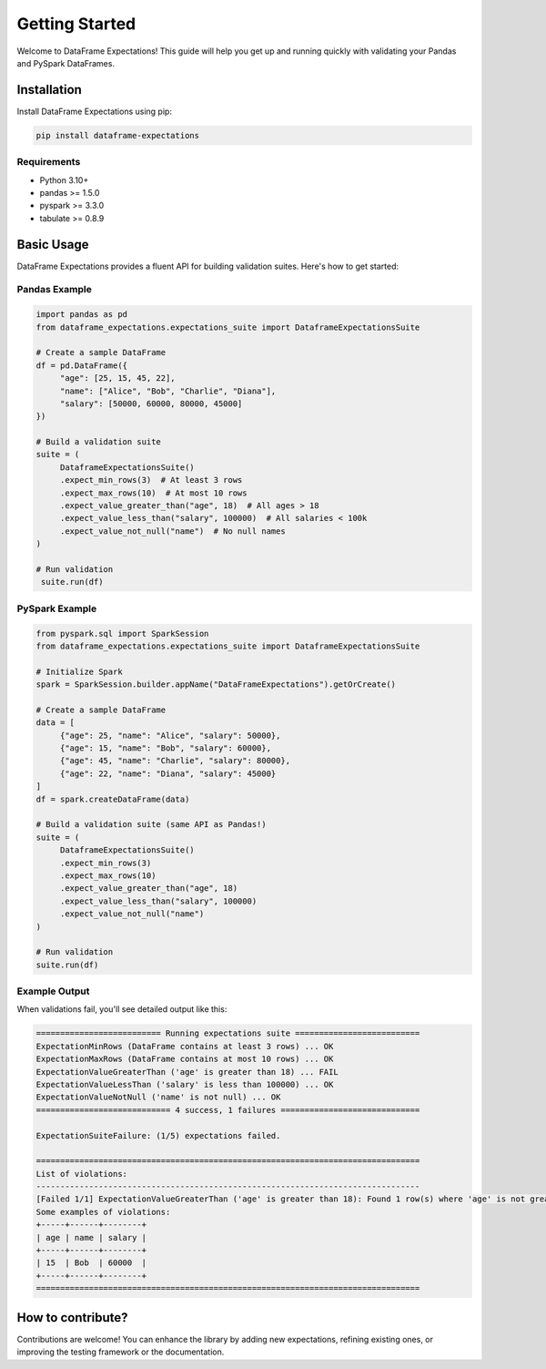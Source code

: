 Getting Started
===============

Welcome to DataFrame Expectations! This guide will help you get up and running quickly with validating your Pandas and PySpark DataFrames.

Installation
------------

Install DataFrame Expectations using pip:

.. code-block:: bash

   pip install dataframe-expectations

Requirements
~~~~~~~~~~~~

* Python 3.10+
* pandas >= 1.5.0
* pyspark >= 3.3.0
* tabulate >= 0.8.9

Basic Usage
-----------

DataFrame Expectations provides a fluent API for building validation suites. Here's how to get started:

Pandas Example
~~~~~~~~~~~~~~

.. code-block:: python

    import pandas as pd
    from dataframe_expectations.expectations_suite import DataframeExpectationsSuite

    # Create a sample DataFrame
    df = pd.DataFrame({
         "age": [25, 15, 45, 22],
         "name": ["Alice", "Bob", "Charlie", "Diana"],
         "salary": [50000, 60000, 80000, 45000]
    })

    # Build a validation suite
    suite = (
         DataframeExpectationsSuite()
         .expect_min_rows(3)  # At least 3 rows
         .expect_max_rows(10)  # At most 10 rows
         .expect_value_greater_than("age", 18)  # All ages > 18
         .expect_value_less_than("salary", 100000)  # All salaries < 100k
         .expect_value_not_null("name")  # No null names
    )

    # Run validation
     suite.run(df)


PySpark Example
~~~~~~~~~~~~~~~

.. code-block:: python

    from pyspark.sql import SparkSession
    from dataframe_expectations.expectations_suite import DataframeExpectationsSuite

    # Initialize Spark
    spark = SparkSession.builder.appName("DataFrameExpectations").getOrCreate()

    # Create a sample DataFrame
    data = [
         {"age": 25, "name": "Alice", "salary": 50000},
         {"age": 15, "name": "Bob", "salary": 60000},
         {"age": 45, "name": "Charlie", "salary": 80000},
         {"age": 22, "name": "Diana", "salary": 45000}
    ]
    df = spark.createDataFrame(data)

    # Build a validation suite (same API as Pandas!)
    suite = (
         DataframeExpectationsSuite()
         .expect_min_rows(3)
         .expect_max_rows(10)
         .expect_value_greater_than("age", 18)
         .expect_value_less_than("salary", 100000)
         .expect_value_not_null("name")
    )

    # Run validation
    suite.run(df)

Example Output
~~~~~~~~~~~~~~

When validations fail, you'll see detailed output like this:

.. code-block:: text

    ========================== Running expectations suite ==========================
    ExpectationMinRows (DataFrame contains at least 3 rows) ... OK
    ExpectationMaxRows (DataFrame contains at most 10 rows) ... OK
    ExpectationValueGreaterThan ('age' is greater than 18) ... FAIL
    ExpectationValueLessThan ('salary' is less than 100000) ... OK
    ExpectationValueNotNull ('name' is not null) ... OK
    ============================ 4 success, 1 failures =============================

    ExpectationSuiteFailure: (1/5) expectations failed.

    ================================================================================
    List of violations:
    --------------------------------------------------------------------------------
    [Failed 1/1] ExpectationValueGreaterThan ('age' is greater than 18): Found 1 row(s) where 'age' is not greater than 18.
    Some examples of violations:
    +-----+------+--------+
    | age | name | salary |
    +-----+------+--------+
    | 15  | Bob  | 60000  |
    +-----+------+--------+
    ================================================================================

How to contribute?
------------------
Contributions are welcome! You can enhance the library by adding new expectations, refining existing ones, or improving
the testing framework or the documentation.
